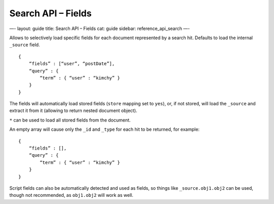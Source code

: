 
=======================
 Search API – Fields 
=======================




—-
layout: guide
title: Search API – Fields
cat: guide
sidebar: reference\_api\_search
—-

Allows to selectively load specific fields for each document represented
by a search hit. Defaults to load the internal ``_source`` field.

::

    {
        “fields” : [“user”, “postDate”],
        “query” : {
            “term” : { “user” : “kimchy” }
        }
    }

The fields will automatically load stored fields (``store`` mapping set
to ``yes``), or, if not stored, will load the ``_source`` and extract it
from it (allowing to return nested document object).

``*`` can be used to load all stored fields from the document.

An empty array will cause only the ``_id`` and ``_type`` for each hit to
be returned, for example:

::

    {
        “fields” : [],
        “query” : {
            “term” : { “user” : “kimchy” }
        }
    }

Script fields can also be automatically detected and used as fields, so
things like ``_source.obj1.obj2`` can be used, though not recommended,
as ``obj1.obj2`` will work as well.



